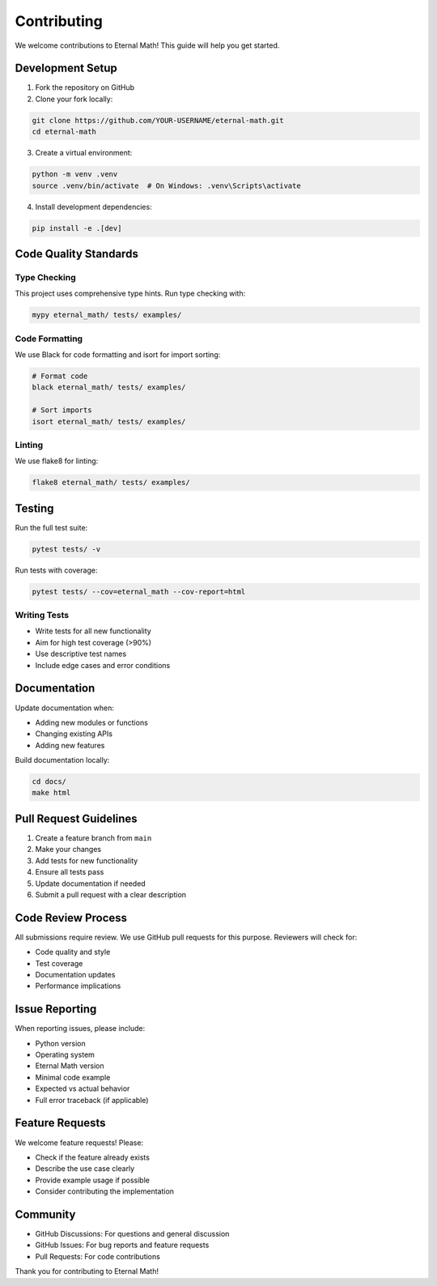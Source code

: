 Contributing
============

We welcome contributions to Eternal Math! This guide will help you get started.

Development Setup
-----------------

1. Fork the repository on GitHub
2. Clone your fork locally:

.. code-block:: bash

    git clone https://github.com/YOUR-USERNAME/eternal-math.git
    cd eternal-math

3. Create a virtual environment:

.. code-block:: bash

    python -m venv .venv
    source .venv/bin/activate  # On Windows: .venv\Scripts\activate

4. Install development dependencies:

.. code-block:: bash

    pip install -e .[dev]

Code Quality Standards
----------------------

Type Checking
~~~~~~~~~~~~~

This project uses comprehensive type hints. Run type checking with:

.. code-block:: bash

    mypy eternal_math/ tests/ examples/

Code Formatting
~~~~~~~~~~~~~~~

We use Black for code formatting and isort for import sorting:

.. code-block:: bash

    # Format code
    black eternal_math/ tests/ examples/

    # Sort imports
    isort eternal_math/ tests/ examples/

Linting
~~~~~~~

We use flake8 for linting:

.. code-block:: bash

    flake8 eternal_math/ tests/ examples/

Testing
-------

Run the full test suite:

.. code-block:: bash

    pytest tests/ -v

Run tests with coverage:

.. code-block:: bash

    pytest tests/ --cov=eternal_math --cov-report=html

Writing Tests
~~~~~~~~~~~~~

* Write tests for all new functionality
* Aim for high test coverage (>90%)
* Use descriptive test names
* Include edge cases and error conditions

Documentation
-------------

Update documentation when:

* Adding new modules or functions
* Changing existing APIs
* Adding new features

Build documentation locally:

.. code-block:: bash

    cd docs/
    make html

Pull Request Guidelines
-----------------------

1. Create a feature branch from ``main``
2. Make your changes
3. Add tests for new functionality
4. Ensure all tests pass
5. Update documentation if needed
6. Submit a pull request with a clear description

Code Review Process
-------------------

All submissions require review. We use GitHub pull requests for this purpose.
Reviewers will check for:

* Code quality and style
* Test coverage
* Documentation updates
* Performance implications

Issue Reporting
---------------

When reporting issues, please include:

* Python version
* Operating system
* Eternal Math version
* Minimal code example
* Expected vs actual behavior
* Full error traceback (if applicable)

Feature Requests
----------------

We welcome feature requests! Please:

* Check if the feature already exists
* Describe the use case clearly
* Provide example usage if possible
* Consider contributing the implementation

Community
---------

* GitHub Discussions: For questions and general discussion
* GitHub Issues: For bug reports and feature requests
* Pull Requests: For code contributions

Thank you for contributing to Eternal Math!
